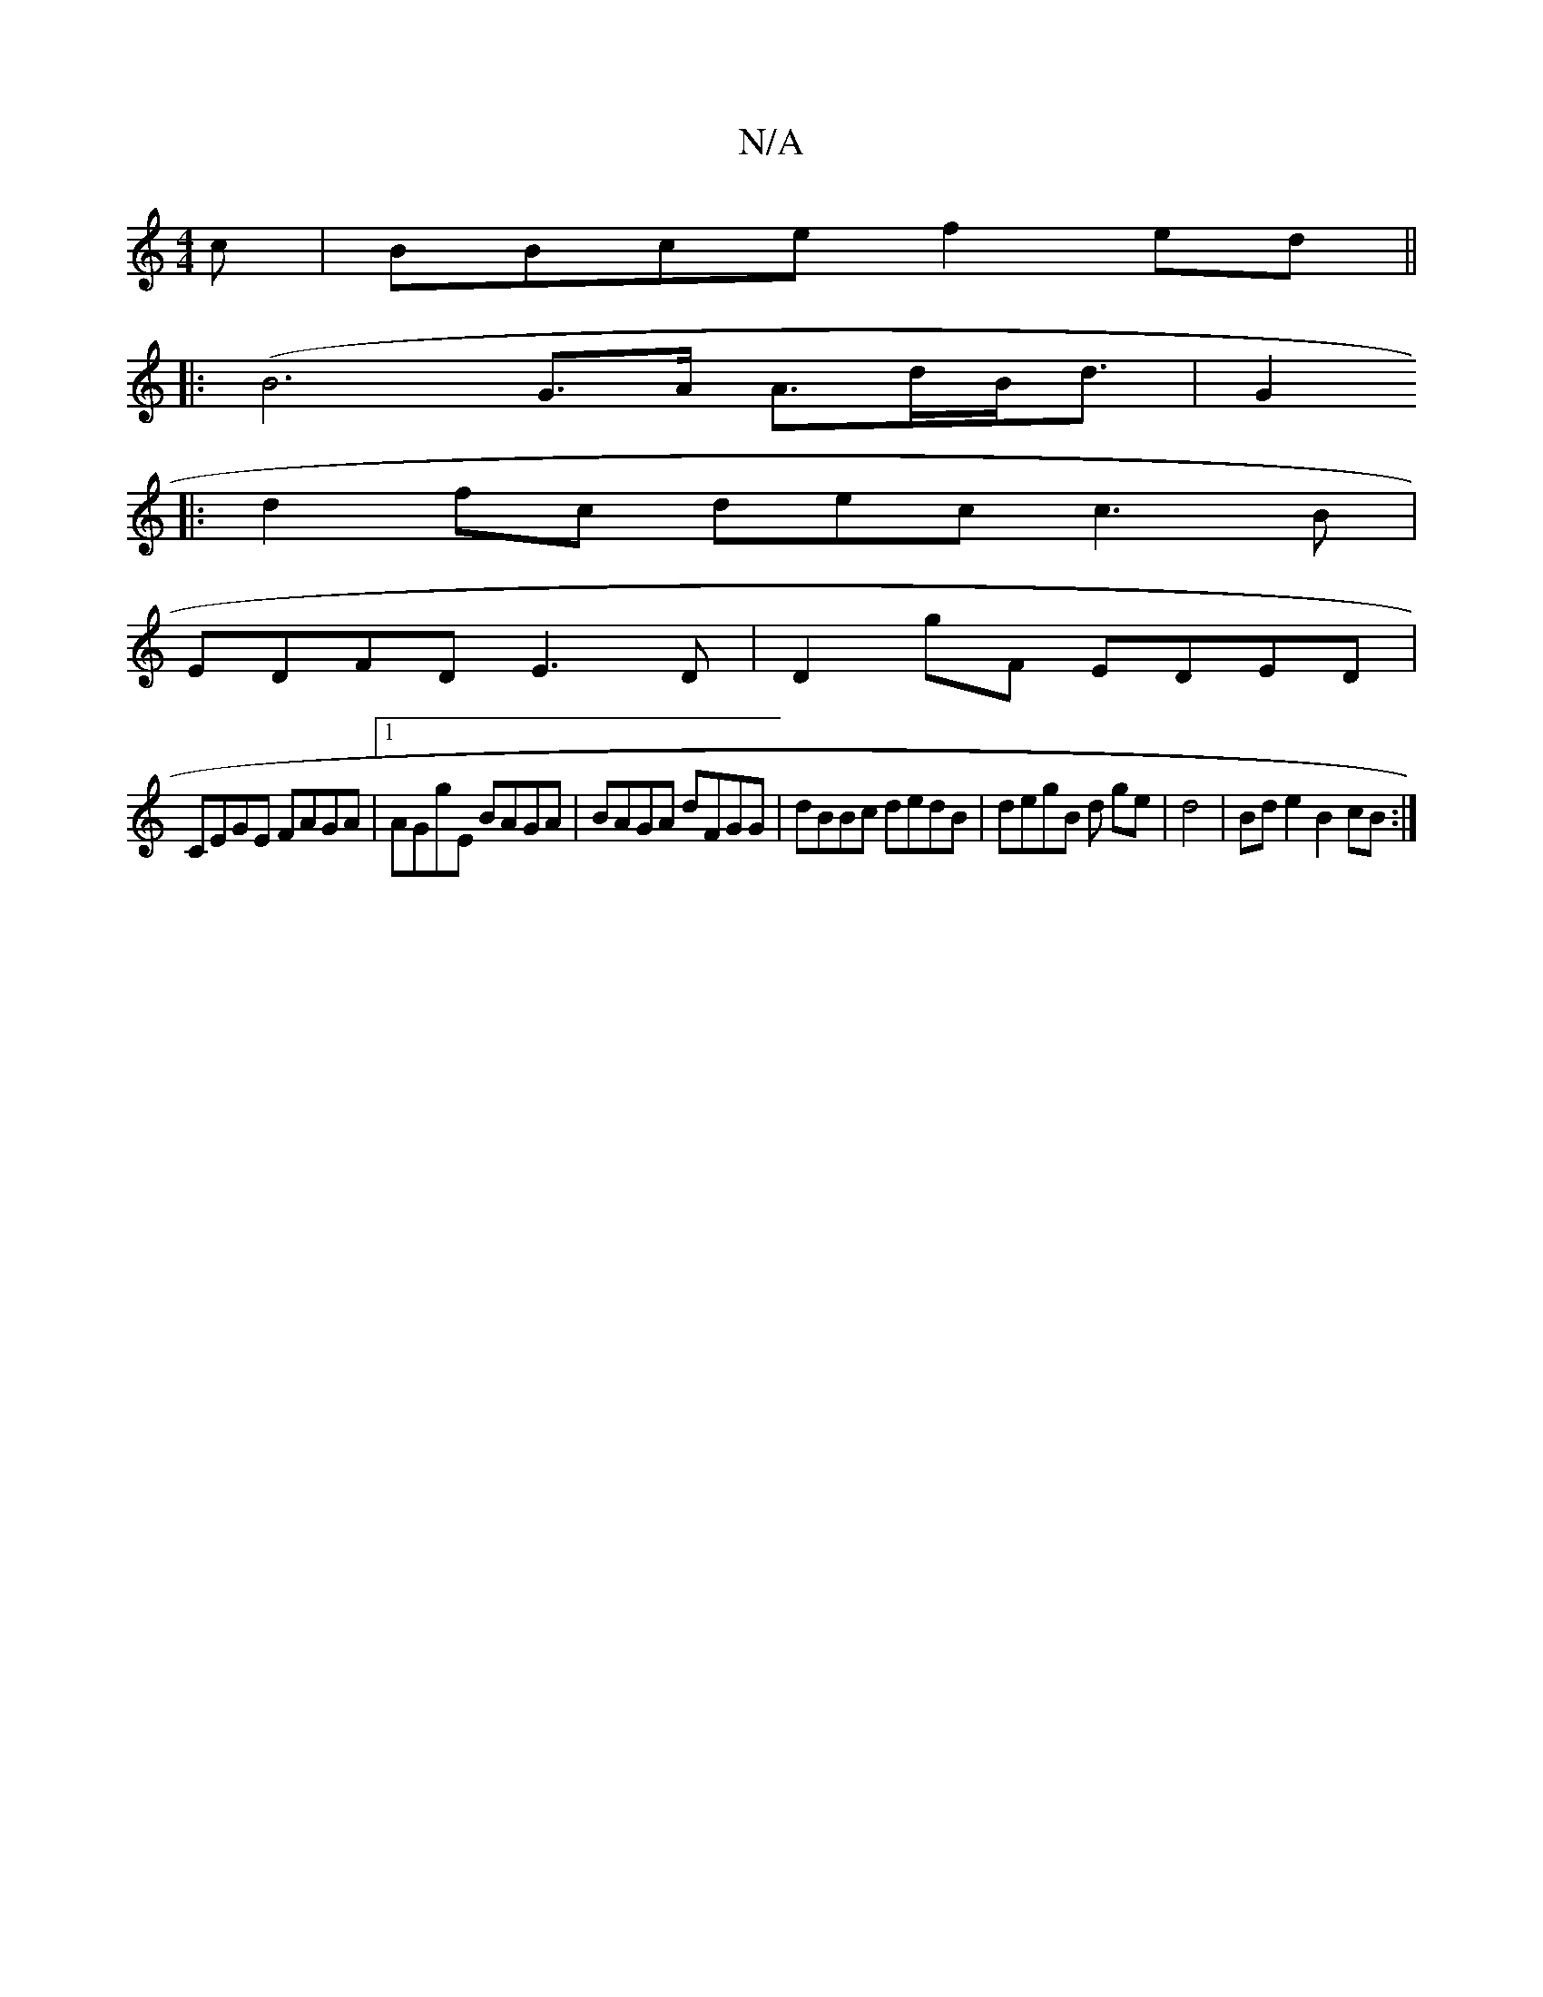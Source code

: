 X:1
T:N/A
M:4/4
R:N/A
K:Cmajor
c|BBce f2ed||
|:(B6- G>A A>dB<d|G2
|: d2fc decc3B|
EDFD E3D | D2gF EDED |
CEGE FAGA|1 AGgE BAGA|BAGA dFGG | dBBc dedB|degB d1 ge|d4 | Bd e2 B2cB:|

|:eG EG cAGB|
AG A2cd |cAGA c2df|baed EDFG|ABdA dBAd